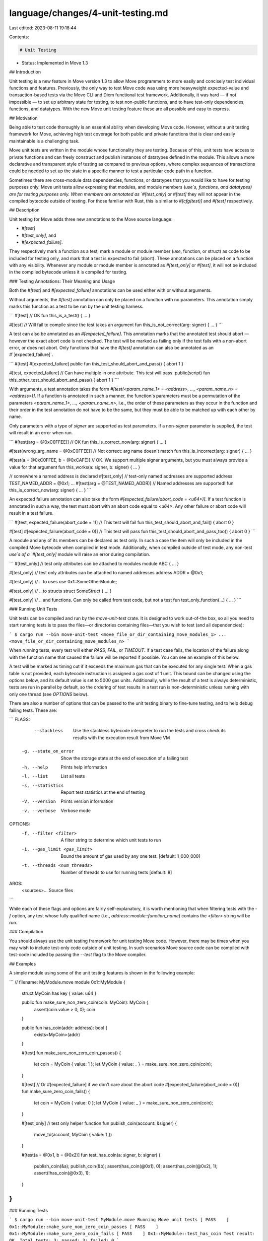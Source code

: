 language/changes/4-unit-testing.md
==================================

Last edited: 2023-08-11 19:18:44

Contents:

.. code-block:: md

    # Unit Testing

* Status: Implemented in Move 1.3

## Introduction

Unit testing is a new feature in Move version 1.3 to allow Move programmers to more easily and concisely test individual functions and features. Previously, the only way to test Move code was using more heavyweight expected-value and transaction-based tests via the Move CLI and Diem functional test framework. Additionally, it was hard — if not impossible — to set up arbitrary state for testing, to test non-public functions, and to have test-only dependencies, functions, and datatypes. With the new Move unit testing feature these are all possible and easy to express.

## Motivation

Being able to test code thoroughly is an essential ability when developing Move code. However, without a unit testing framework for Move, achieving high test coverage for both public and private functions that is clear and easily maintainable is a challenging task.

Move unit tests are written in the module whose functionality they are testing. Because of this, unit tests have access to private functions and can freely construct and publish instances of datatypes defined in the module. This allows a more declarative and transparent style of testing as compared to previous options, where complex sequences of transactions could be needed to set up the state in a specific manner to test a particular code path in a function.

Sometimes there are cross-module data dependencies, functions, or datatypes that you would like to have for testing purposes only. Move unit tests allow expressing that modules, and module members (`use`s, functions, and datatypes) are for testing purposes only. When members are annotated as `#[test_only]` or `#[test]` they will not appear in the compiled bytecode outside of testing. For those familiar with Rust, this is similar to `#[cfg(test)]` and `#[test]` respectively.

## Description

Unit testing for Move adds three new annotations to the Move source language:

* `#[test]`
* `#[test_only]`, and
* `#[expected_failure]`.

They respectively mark a function as a test, mark a module or module member (`use`, function, or struct) as code to be included for testing only, and mark that a test is expected to fail (abort). These annotations can be placed on a function with any visibility. Whenever any module or module member is annotated as `#[test_only]` or `#[test]`, it will not be included in the compiled bytecode unless it is compiled for testing.


### Testing Annotations: Their Meaning and Usage

Both the `#[test]` and `#[expected_failure]` annotations can be used either with or without arguments.

Without arguments, the `#[test]` annotation can only be placed on a function with no parameters. This annotation simply marks this function as a test to be run by the unit testing harness.

```
#[test] // OK
fun this_is_a_test() { ... }

#[test] // Will fail to compile since the test takes an argument
fun this_is_not_correct(arg: signer) { ... }
```

A test can also be annotated as an `#[expected_failure]`. This annotation marks that the annotated test should abort — however the exact abort code is not checked. The test will be marked as failing only if the test fails with a non-abort error, or does not abort. Only functions that have the `#[test]` annotation can also be annotated as an  #`[expected_failure]`.

```
#[test]
#[expected_failure]
public fun this_test_should_abort_and_pass() { abort 1 }

#[test, expected_failure] // Can have multiple in one attribute. This test will pass.
public(script) fun this_other_test_should_abort_and_pass() { abort 1 }
```

With arguments, a test annotation takes the form `#[test(<param_name_1> = <address>, ..., <param_name_n> = <address>)]`. If a function is annotated in such a manner, the function's parameters must be a permutation of the parameters <`param_name_1>, ..., <param_name_n>`, i.e., the order of these parameters as they occur in the function and their order in the test annotation do  not have to be the same, but they must be able to be matched up with each other by name.

Only parameters with a type of `signer` are supported as test parameters. If a non-`signer` parameter is supplied, the test will result in an error when run.

```
#[test(arg = @0xC0FFEE)] // OK
fun this_is_correct_now(arg: signer) { ... }

#[test(wrong_arg_name = @0xC0FFEE)] // Not correct: arg name doesn't match
fun this_is_incorrect(arg: signer) { ... }

#[test(a = @0xC0FFEE, b = @0xCAFE)] // OK. We support multiple signer arguments, but you must always provide a value for that argument
fun this_works(a: signer, b: signer) { ... }

// somewhere a named address is declared
#[test_only] // test-only named addresses are supported
address TEST_NAMED_ADDR = @0x1;
...
#[test(arg = @TEST_NAMED_ADDR)] // Named addresses are supported!
fun this_is_correct_now(arg: signer) { ... }
```

An expected failure annotation can also take the form `#[expected_failure(abort_code = <u64>)]`. If a test function is annotated in such a way, the test must abort with an abort code equal to `<u64>`. Any other failure or abort code will result in a test failure.

```
#[test, expected_failure(abort_code = 1)] // This test will fail
fun this_test_should_abort_and_fail() { abort 0 }

#[test]
#[expected_failure(abort_code = 0)] // This test will pass
fun this_test_should_abort_and_pass_too() { abort 0 }
```

A module and any of its members can be declared as test only. In such a case the item will only be included in the compiled Move bytecode when compiled in test mode. Additionally, when compiled outside of test mode, any non-test `use`s of a `#[test_only]` module will raise an error during compilation.

```
#[test_only] // test only attributes can be attached to modules
module ABC { ... }

#[test_only] // test only attributes can be attached to named addresses
address ADDR = @0x1;

#[test_only] // .. to uses
use 0x1::SomeOtherModule;

#[test_only] // .. to structs
struct SomeStruct { ... }

#[test_only] // .. and functions. Can only be called from test code, but not a test
fun test_only_function(...) { ... }
```

### Running Unit Tests

Unit tests can be compiled and run by the `move-unit-test` crate. It is designed to work out-of-the box, so all you need to start running tests is to pass the files—or directories containing files—that you wish to test (and all dependencies):

```
$ cargo run --bin move-unit-test <move_file_or_dir_containing_move_modules_1> ... <move_file_or_dir_containing_move_modules_n>
```

When running tests, every test will either `PASS`, `FAIL`, or `TIMEOUT`. If a test case fails, the location of the failure along with the function name that caused the failure will be reported if possible. You can see an example of this below.

A test will be marked as timing out if it exceeds the maximum gas that can be executed for any single test. When a gas table is not provided, each bytecode instruction is assigned a gas cost of 1 unit. This bound can be changed using the options below, and its default value is set to 5000 gas units. Additionally, while the result of a test is always deterministic, tests are run in parallel by default, so the ordering of test results in a test run is non-deterministic unless running with only one thread (see `OPTIONS` below).

There are also a number of options that can be passed to the unit testing binary to fine-tune testing, and to help debug failing tests. These are:

```
FLAGS:
        --stackless         Use the stackless bytecode interpreter to run the tests and cross check its results with the
                            execution result from Move VM
    -g, --state_on_error    Show the storage state at the end of execution of a failing test
    -h, --help              Prints help information
    -l, --list              List all tests
    -s, --statistics        Report test statistics at the end of testing
    -V, --version           Prints version information
    -v, --verbose           Verbose mode

OPTIONS:
    -f, --filter <filter>                A filter string to determine which unit tests to run
    -i, --gas_limit <gas_limit>          Bound the amount of gas used by any one test. [default: 1_000_000]
    -t, --threads <num_threads>          Number of threads to use for running tests [default: 8]

ARGS:
    <sources>...    Source files
```

While each of these flags and options are fairly self-explanatory, it is worth mentioning that when filtering tests with the `-f` option, any test whose fully qualified name (i.e., `address::module::function_name`) contains the `<filter>` string will be run.

### Compilation

You should always use the unit testing framework for unit testing Move code. However, there may be times when you may wish to include test-only code outside of unit testing. In such scenarios Move source code can be compiled with test-code included by passing the `--test` flag to the Move compiler.

## Examples

A simple module using some of the unit testing features is shown in the following example:

```
// filename: MyModule.move
module 0x1::MyModule {

    struct MyCoin has key { value: u64 }

    public fun make_sure_non_zero_coin(coin: MyCoin): MyCoin {
        assert(coin.value > 0, 0);
        coin
    }

    public fun has_coin(addr: address): bool {
        exists<MyCoin>(addr)
    }

    #[test]
    fun make_sure_non_zero_coin_passes() {
        let coin = MyCoin { value: 1 };
        let MyCoin { value: _ } = make_sure_non_zero_coin(coin);
    }

    #[test]
    // Or #[expected_failure] if we don't care about the abort code
    #[expected_failure(abort_code = 0)]
    fun make_sure_zero_coin_fails() {
        let coin = MyCoin { value: 0 };
        let MyCoin { value: _ } = make_sure_non_zero_coin(coin);
    }

    #[test_only] // test only helper function
    fun publish_coin(account: &signer) {
        move_to(account, MyCoin { value: 1 })
    }

    #[test(a = @0x1, b = @0x2)]
    fun test_has_coin(a: signer, b: signer) {
        publish_coin(&a);
        publish_coin(&b);
        assert(has_coin(@0x1), 0);
        assert(has_coin(@0x2), 1);
        assert(!has_coin(@0x3), 1);
    }
}
```

### Running Tests

```
$ cargo run --bin move-unit-test MyModule.move
Running Move unit tests
[ PASS    ] 0x1::MyModule::make_sure_non_zero_coin_passes
[ PASS    ] 0x1::MyModule::make_sure_zero_coin_fails
[ PASS    ] 0x1::MyModule::test_has_coin
Test result: OK. Total tests: 3; passed: 3; failed: 0
```

### Using Test Flags

#### `-f <str>` or `--filter <str>`
This will only run tests whose fully qualified name contains `<str>`. For example if we wanted to only run tests with `"zero_coin"` in their name:

```
$ cargo run --bin move-unit-test MyModule.move -f zero_coin
Running Move unit tests
[ PASS    ] 0x1::MyModule::make_sure_non_zero_coin_passes
[ PASS    ] 0x1::MyModule::make_sure_zero_coin_fails
Test result: OK. Total tests: 2; passed: 2; failed: 0
```

#### `-i <bound>` or `--gas_limit <bound>`
This bounds the amount of gas that can be consumed for any one test to `<bound>`:

```
cargo run --bin move-unit-test <dir> -i 0 MyModule.move
Running Move unit tests
[ TIMEOUT ] 0x1::MyModule::make_sure_non_zero_coin_passes
[ TIMEOUT ] 0x1::MyModule::make_sure_zero_coin_fails
[ TIMEOUT ] 0x1::MyModule::test_has_coin

Test failures:

Failures in 0x1::MyModule:

┌── make_sure_non_zero_coin_passes ──────
│ Test timed out
└──────────────────


┌── make_sure_zero_coin_fails ──────
│ Test timed out
└──────────────────


┌── test_has_coin ──────
│ Test timed out
└──────────────────

Test result: FAILED. Total tests: 3; passed: 0; failed: 3
```

#### `-s` or `--statistics`
With these flags you can gather statistics about the tests run and report the runtime and gas used for each test. For example, if we wanted to see the statistics for the tests in the `MyModule` example above:

```
$ cargo run --bin move-unit-test MyModule.move -s
Running tests
[ PASS    ] 0x1::MyModule::make_sure_non_zero_coin_passes
[ PASS    ] 0x1::MyModule::make_sure_zero_coin_fails
[ PASS    ] 0x1::MyModule::test_has_coin

Test Statistics:

┌───────────────────────────────────────────────┬────────────┬───────────────────────────┐
│                   Test Name                   │    Time    │   Gas Used   │
├───────────────────────────────────────────────┼────────────┼───────────────────────────┤
│ 0x1::MyModule::make_sure_non_zero_coin_passes │   0.005    │             1             │
├───────────────────────────────────────────────┼────────────┼───────────────────────────┤
│ 0x1::MyModule::make_sure_zero_coin_fails      │   0.003    │             1             │
├───────────────────────────────────────────────┼────────────┼───────────────────────────┤
│ 0x1::MyModule::test_has_coin                  │   0.004    │             1             │
└───────────────────────────────────────────────┴────────────┴───────────────────────────┘

Test result: OK. Total tests: 3; passed: 3; failed: 0
```

#### `-g` or `--state-on-error`
These flags will print the global state for any test failures. e.g., if we added the following (failing) test to the `MyModule` example:

```
module 0x1::MyModule {
    ...
    #[test(a = @0x1)]
    fun test_has_coin_bad(a: signer) {
        publish_coin(&a);
        assert(has_coin(@0x1), 0);
        assert(has_coin(@0x2), 1);
    }
}
```

we would get get the following output:

```
$ cargo run --bin move-unit-test MyModule.move -g
Running tests
[ PASS    ] 0x1::MyModule::make_sure_non_zero_coin_passes
[ PASS    ] 0x1::MyModule::make_sure_zero_coin_fails
[ PASS    ] 0x1::MyModule::test_has_coin
[ FAIL    ] 0x1::MyModule::test_has_coin_bad

Test failures:

Failures in 0x1::MyModule:

┌── test_has_coin_bad ──────
│ error:
│
│     ┌── MyModule.move:46:9 ───
│     │
│  46 │         assert(has_coin(@0x2), 1);
│     │         ^^^^^^^^^^^^^^^^^^^^^^^^^ Test was not expected to abort but it aborted with 1 here
│     ·
│  43 │     fun test_has_coin_bad(a: signer) {
│     │         ----------------- In this function in 0x1::MyModule
│     │
│
│
│ ────── Storage state at point of failure ──────
│ 0x1:
│       => key 0x1::MyModule::MyCoin {
│           value: 1
│       }
│
└──────────────────

Test result: FAILED. Total tests: 4; passed: 3; failed: 1
```

## Ongoing Work

Support for test-only native functions is currently being added to the unit testing framework. With this addition comes a new way of creating an arbitrary number of `signer` values in test-only code. We expect these features to be available in release 1.4.

We also plan to support running Move unit tests from the Move CLI and expect that this to be supported in release 1.4.

## Alternatives

In the development of unit tests, there were a couple of alternatives considered, some of which you as a Move programmer have at your disposal already, so we highlight the differences here.

### Expected Value Tests

Move already supports [expected value tests](https://github.com/move-language/move/tree/main/language/tools/move-cli#testing-with-the-move-cli) in the Move CLI, however these cover a different aspect of testing for Move. In particular, there is no concept of test-only code and test-only dependencies, which makes testing non-public functions much more difficult. Additionally, each expected value test entry must be a transaction or script function. Because of this, the expected value tests rely on a specific Move adapter implementation, whereas the unit tests do not rely on an adapter implementation and rely solely on the Move compiler and VM.

Due to the design of unit tests, unit tests make it easier to test the individual units of code that comprise a Move module. However, because the unit tests do not require or use an adapter, they do not support certain features that you may  wish to test. E.g., there is no way in Move unit tests to query if a specific event has been emitted.

### Test Modules

The unit tests for Move are function and annotation based: each test and test-only members are declared by attaching an annotation to them. During development we also considered a module-based approach where a separate test module could be declared that contained the tests for a module (and that the compiler would inline so the tests could access private functions and construct datatypes declared in the module). We decided against supporting such an option at this time for simplicity, and to make the additional syntax and the semantics as close as possible to what currently exists in Move, but that option could still be added in the future.


